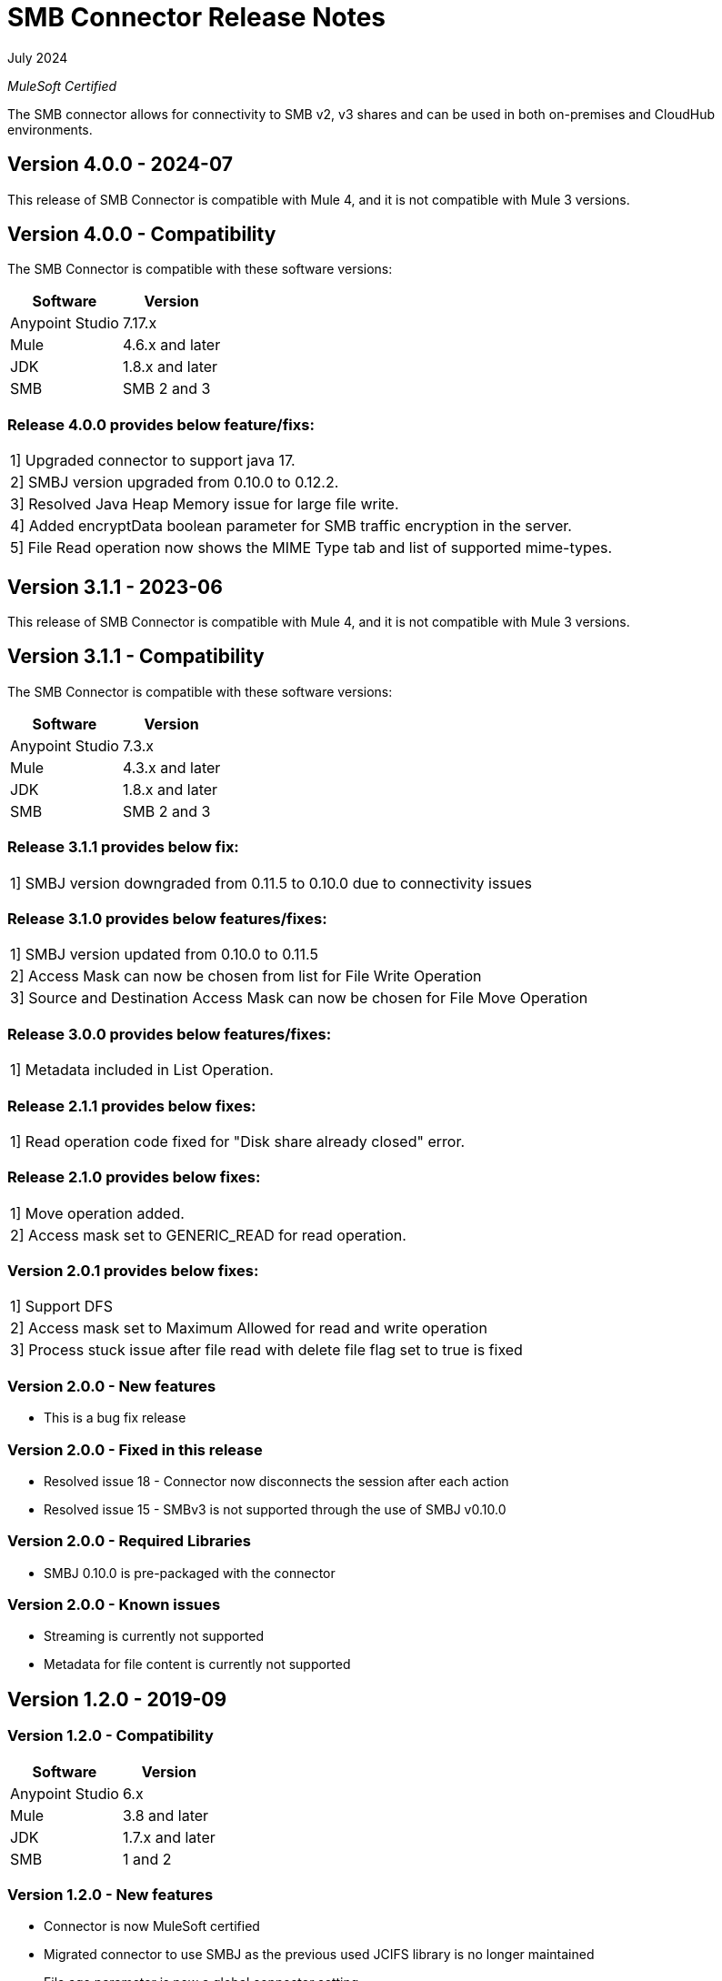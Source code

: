 = SMB Connector Release Notes 

July 2024

_MuleSoft Certified_

The SMB connector allows for connectivity to SMB v2, v3 shares and can be used in both on-premises and CloudHub environments.

== Version 4.0.0 - 2024-07
This release of SMB Connector is compatible with Mule 4, and it is not compatible with Mule 3 versions.

== Version 4.0.0 - Compatibility
The SMB Connector is compatible with these software versions:

[%header%autowidth.spread]
|===
|Software |Version
|Anypoint Studio |7.17.x
|Mule |4.6.x and later
|JDK |1.8.x and later
|SMB|SMB 2 and 3
|===

=== Release 4.0.0 provides below feature/fixs:
|===
|1] Upgraded connector to support java 17.
|2] SMBJ version upgraded from 0.10.0 to 0.12.2.
|3] Resolved Java Heap Memory issue for large file write.
|4] Added encryptData boolean parameter for SMB traffic encryption in the server.
|5] File Read operation now shows the MIME Type tab and list of supported mime-types.
|===

== Version 3.1.1 - 2023-06
This release of SMB Connector is compatible with Mule 4, and it is not compatible with Mule 3 versions.

== Version 3.1.1 - Compatibility
The SMB Connector is compatible with these software versions:

[%header%autowidth.spread]
|===
|Software |Version
|Anypoint Studio |7.3.x
|Mule |4.3.x and later
|JDK |1.8.x and later
|SMB|SMB 2 and 3
|===

=== Release 3.1.1 provides below fix:
|===
|1] SMBJ version downgraded from 0.11.5 to 0.10.0 due to connectivity issues
|===

=== Release 3.1.0 provides below features/fixes:
|===
|1] SMBJ version updated from 0.10.0 to 0.11.5
|2] Access Mask can now be chosen from list for File Write Operation
|3] Source and Destination Access Mask can now be chosen for File Move Operation
|===

=== Release 3.0.0 provides below features/fixes:
|===
|1] Metadata included in List Operation.
|===



=== Release 2.1.1 provides below fixes:
|===
|1] Read operation code fixed for "Disk share already closed" error.
|===



=== Release 2.1.0 provides below fixes:
|===
|1] Move operation added.
|2] Access mask set to GENERIC_READ for read operation.
|===

=== Version 2.0.1 provides below fixes:
|===
|1] Support DFS
|2] Access mask set to Maximum Allowed for read and write operation
|3] Process stuck issue after file read with delete file flag set to true is fixed
|===

=== Version 2.0.0 - New features
* This is a bug fix release

=== Version 2.0.0 - Fixed in this release
* Resolved issue 18 - Connector now disconnects the session after each action
* Resolved issue 15 - SMBv3 is not supported through the use of SMBJ v0.10.0

=== Version 2.0.0 - Required Libraries

* SMBJ 0.10.0 is pre-packaged with the connector

=== Version 2.0.0 - Known issues

* Streaming is currently not supported
* Metadata for file content is currently not supported


== Version 1.2.0 - 2019-09

=== Version 1.2.0 - Compatibility
[%header%autowidth.spread]
|===
|Software |Version
|Anypoint Studio |6.x
|Mule |3.8 and later
|JDK |1.7.x and later
|SMB|1 and 2
|===

=== Version 1.2.0 - New features
* Connector is now MuleSoft certified
* Migrated connector to use SMBJ as the previous used JCIFS library is no longer maintained
* File age parameter is now a global connector setting
* Added option for anonymous connectivity
* Added option for guest connectivity

=== Version 1.2.0 - Fixed in this release
* Resolved issue #10 - file age parameter observed for directory list operation
* Resolved issue #9 - file age parameter observed for file delete operation
* Resolved issue #8 - connectivity to public shares
* Resolved issue #6 - wildcard for directory list

=== Version 1.2.0 - Required Libraries

* SMBJ 0.9.1 is pre-packaged with the connector

=== Version 1.2.0 - Known issues

* Streaming is currently not supported
* Samba provides no way to ?disconnect? from a resource, but it naturally times out after 15 secs of no activity

== Version 1.1.0 - Unreleased

== Version 1.0.0 - 2018-05

=== Version 1.0.0 - Compatibility
[%header%autowidth.spread]
|===
|Software |Version
|Anypoint Studio |6.x
|Mule |3.8 and later
|JDK |1.7.x and later
|SMB|1 and 2
|===

=== Version 1.0.0
This initial release of the Connector includes the following operations:

* Read a file (Optional file delete upon read completion)
* Write a file (Optionally append an existing file)
* Delete a file
* Create a directory
* List directory contents
* Delete a directory

=== Version 1.0.0 - Required Libraries

* JCIFS library v1.3.19

=== Version 1.0.0 - Known issues

* Streaming is currently not supported in DevKit 3.9 (current edition)
* The underlying JCIFS library cannot be distributed with the connector, the .jar driver can be downloaded from https://jcifs.samba.org/
* Samba provides no way to ?disconnect? from a resource, but it naturally times out after 15 secs of no activity
